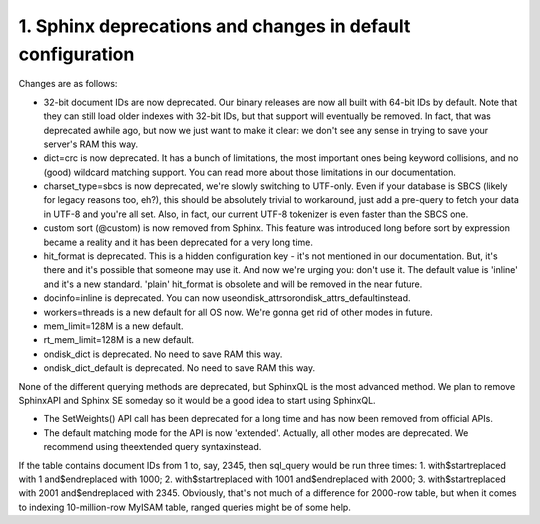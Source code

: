 1. Sphinx deprecations and changes in default configuration
-------------------

Changes are as follows:

-  32-bit document IDs are now deprecated. Our binary releases are now all built with 64-bit IDs by default. Note that they can still load older indexes with 32-bit IDs, but that support will eventually be removed. In fact, that was deprecated awhile ago, but now we just want to make it clear: we don't see any sense in trying to save your server's RAM this way.

-  dict=crc is now deprecated. It has a bunch of limitations, the most important ones being keyword collisions, and no (good) wildcard matching support. You can read more about those limitations in our documentation.

-  charset_type=sbcs is now deprecated, we're slowly switching to UTF-only. Even if your database is SBCS (likely for legacy reasons too, eh?), this should be absolutely trivial to workaround, just add a pre-query to fetch your data in UTF-8 and you're all set. Also, in fact, our current UTF-8 tokenizer is even faster than the SBCS one.

-  custom sort (@custom) is now removed from Sphinx. This feature was introduced long before sort by expression became a reality and it has been deprecated for a very long time.

-  hit_format is deprecated. This is a hidden configuration key - it's not mentioned in our documentation. But, it's there and it's possible that someone may use it. And now we're urging you: don't use it. The default value is 'inline' and it's a new standard. 'plain' hit_format is obsolete and will be removed in the near future.

-  docinfo=inline is deprecated. You can now useondisk_attrsorondisk_attrs_defaultinstead.


-  workers=threads is a new default for all OS now. We're gonna get rid of other modes in future.

-  mem_limit=128M is a new default.

-  rt_mem_limit=128M is a new default.

-  ondisk_dict is deprecated. No need to save RAM this way.


-  ondisk_dict_default is deprecated. No need to save RAM this way.


None of the different querying methods are deprecated, but SphinxQL is the most advanced method. We plan to remove SphinxAPI and Sphinx SE someday so it would be a good idea to start using SphinxQL.



-  The SetWeights() API call has been deprecated for a long time and has now been removed from official APIs.

-  The default matching mode for the API is now 'extended'. Actually, all other modes are deprecated. We recommend using theextended query syntaxinstead.



If the table contains document IDs from 1 to, say, 2345, then sql_query would be run three times:
1.  with$startreplaced with 1 and$endreplaced with 1000;
2.  with$startreplaced with 1001 and$endreplaced with 2000;
3.  with$startreplaced with 2001 and$endreplaced with 2345.
Obviously, that's not much of a difference for 2000-row table, but when it comes to indexing 10-million-row MyISAM table, ranged queries might be of some help.



::

     

      

      

      

      

      

      

 
